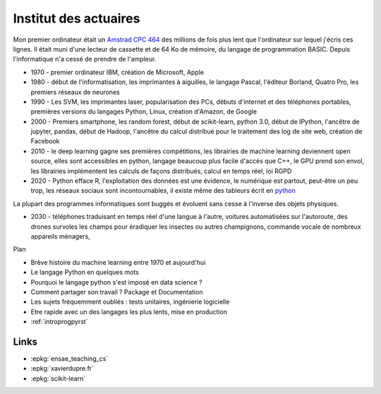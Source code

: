 
.. _l-actuaireintro2021:

Institut des actuaires
======================

.. sharenet::
    :facebook: 1
    :linkedin: 2
    :twitter: 3
    :head: False

Mon premier ordinateur était un
`Amstrad CPC 464 <https://fr.wikipedia.org/wiki/Amstrad_CPC_464>`_
des millions de fois plus lent que l'ordinateur sur lequel j'écris ces lignes.
Il était muni d'une lecteur de cassette et de 64 Ko de mémoire,
du langage de programmation BASIC. Depuis l'informatique n'a cessé
de prendre de l'ampleur.

* 1970 - premier ordinateur IBM, création de Microsoft, Apple
* 1980 - début de l'informatisation, les imprimantes à aiguilles,
  le langage Pascal, l'éditeur Borland, Quatro Pro,
  les premiers réseaux de neurones
* 1990 - Les SVM, les imprimantes laser, popularisation des PCs,
  débuts d'internet et des téléphones portables, premières versions du
  langages Python, Linux, création d'Amazon, de Google
* 2000 - Premiers smartphone, les random forest, début de
  scikit-learn, python 3.0, début de IPython, l'ancêtre de
  jupyter, pandas, début de Hadoop, l'ancêtre du calcul distribué
  pour le traitement des log de site web, création de Facebook
* 2010 - le deep learning gagne ses premières compétitions,
  les librairies de machine learning deviennent open source,
  elles sont accessibles en python, langage beaucoup plus facile
  d'accès que C++, le GPU prend son envol, les librairies
  implémentent les calculs de façons distribués, calcul en
  temps réel, loi RGPD
* 2020 - Python efface R, l'exploitation des données est
  une évidence, le numérique est partout, peut-être un peu trop,
  les réseaux sociaux sont incontournables, il existe même des
  tableurs écrit en `python <https://pyspread.gitlab.io/index.html>`_

La plupart des programmes informatiques
sont buggés et évoluent sans cesse à l'inverse des objets physiques.

* 2030 - téléphones traduisant en temps réel d'une langue à
  l'autre, voitures automatisées sur l'autoroute,
  des drones survoles les champs pour éradiquer les insectes
  ou autres champignons, commande vocale de nombreux appareils ménagers,

Plan

* Brève histoire du machine learning entre 1970 et aujourd'hui
* Le langage Python en quelques mots
* Pourquoi le langage python s'est imposé en data science ?
* Comment partager son travail ? Package et Documentation
* Les sujets fréquemment oubliés : tests unitaires, ingénierie logicielle
* Etre rapide avec un des langages les plus lents, mise en production

* :ref:`introprogpyrst`

Links
-----

* :epkg:`ensae_teaching_cs`
* :epkg:`xavierdupre.fr`
* :epkg:`scikit-learn`
